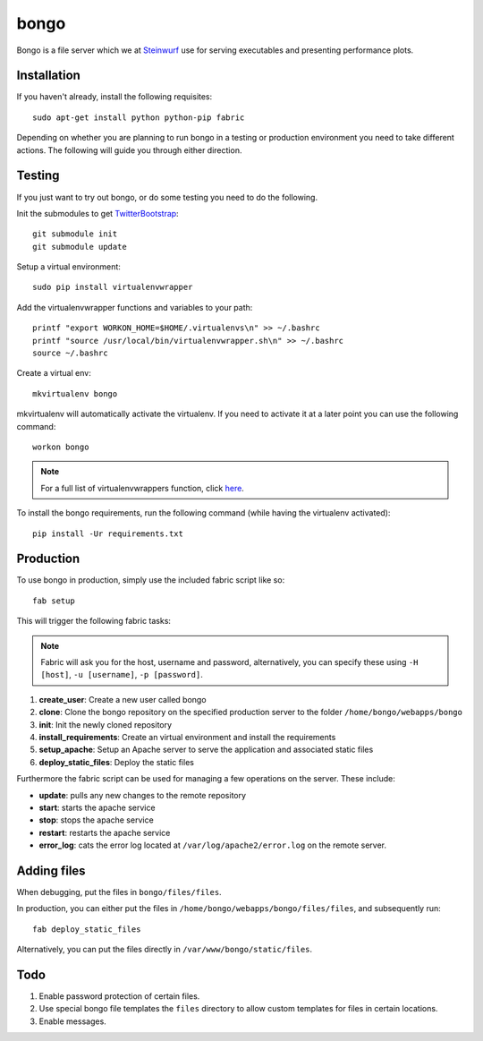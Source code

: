 =====
bongo
=====
Bongo is a file server which we at `Steinwurf <http://steinwurf.com>`_
use for serving executables and presenting performance plots.

Installation
------------
If you haven't already, install the following requisites::

    sudo apt-get install python python-pip fabric

Depending on whether you are planning to run bongo in a testing or
production environment you need to take different actions.
The following will guide you through either direction.

Testing
-------
If you just want to try out bongo, or do some testing you need to do the
following.

Init the submodules to get `TwitterBootstrap <http://getbootstrap.com/>`_::

    git submodule init
    git submodule update

Setup a virtual environment::

    sudo pip install virtualenvwrapper

Add the virtualenvwrapper functions and variables to your path::

    printf "export WORKON_HOME=$HOME/.virtualenvs\n" >> ~/.bashrc
    printf "source /usr/local/bin/virtualenvwrapper.sh\n" >> ~/.bashrc
    source ~/.bashrc

Create a virtual env::

    mkvirtualenv bongo

mkvirtualenv will automatically activate the virtualenv. If you need to activate
it at a later point you can use the following command::

    workon bongo

.. note:: For a full list of virtualenvwrappers function, click `here <http://virtualenvwrapper.readthedocs.org/en/latest/>`_.

To install the bongo requirements, run the following command (while having the virtualenv activated)::

    pip install -Ur requirements.txt

Production
----------

To use bongo in production, simply use the included fabric script like so::

    fab setup

This will trigger the following fabric tasks:

.. note:: Fabric will ask you for the host, username and password, alternatively, you can specify these using ``-H [host]``, ``-u [username]``, ``-p [password]``.

#. **create_user**: Create a new user called bongo

#.  **clone**: Clone the bongo repository  on the specified production server to the folder ``/home/bongo/webapps/bongo``

#. **init**: Init the newly cloned repository
#. **install_requirements**: Create an virtual environment and install the requirements
#. **setup_apache**: Setup an Apache server to serve the application and associated static files
#. **deploy_static_files**: Deploy the static files

Furthermore the fabric script can be used for managing a few operations on the server. These include:

* **update**: pulls any new changes to the remote repository
* **start**: starts the apache service
* **stop**: stops the apache service
* **restart**: restarts the apache service
* **error_log**: cats the error log located at ``/var/log/apache2/error.log`` on the remote server.

Adding files
------------
When debugging, put the files in ``bongo/files/files``.

In production, you can either put the files in ``/home/bongo/webapps/bongo/files/files``, and subsequently run::

    fab deploy_static_files

Alternatively, you can put the files directly in ``/var/www/bongo/static/files``.

Todo
----

#. Enable password protection of certain files.
#. Use special bongo file templates the ``files`` directory to allow custom templates for files in certain locations.
#. Enable messages.